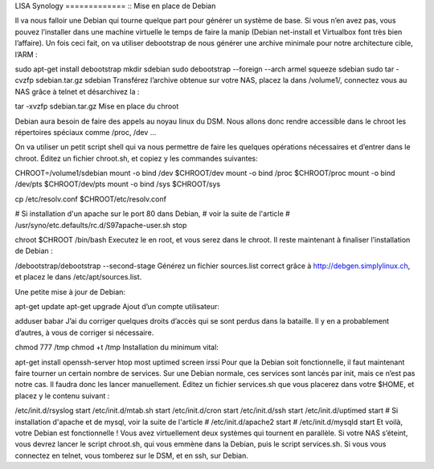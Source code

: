 .. _lisa-install-synology:

LISA Synology
============= ::
Mise en place de Debian

Il va nous falloir une Debian qui tourne quelque part pour générer un système de base. Si vous n’en avez pas, vous pouvez l’installer dans une machine virtuelle le temps de faire la manip (Debian net-install et Virtualbox font très bien l’affaire). Un fois ceci fait, on va utiliser debootstrap de nous générer une archive minimale pour notre architecture cible, l’ARM :

sudo apt-get install debootstrap
mkdir sdebian
sudo debootstrap --foreign --arch armel squeeze sdebian
sudo tar -cvzfp sdebian.tar.gz sdebian
Transférez l’archive obtenue sur votre NAS, placez la dans /volume1/, connectez vous au NAS grâce à telnet et désarchivez la :

tar -xvzfp sdebian.tar.gz
Mise en place du chroot

Debian aura besoin de faire des appels au noyau linux du DSM. Nous allons donc rendre accessible dans le chroot les répertoires spéciaux comme /proc, /dev …

On va utiliser un petit script shell qui va nous permettre de faire les quelques opérations nécessaires et d’entrer dans le chroot. Éditez un fichier chroot.sh, et copiez y les commandes suivantes:

CHROOT=/volume1/sdebian
mount -o bind /dev $CHROOT/dev
mount -o bind /proc $CHROOT/proc
mount -o bind /dev/pts $CHROOT/dev/pts
mount -o bind /sys $CHROOT/sys

cp /etc/resolv.conf $CHROOT/etc/resolv.conf

# Si installation d'un apache sur le port 80 dans Debian,
# voir la suite de l'article
# /usr/syno/etc.defaults/rc.d/S97apache-user.sh stop

chroot $CHROOT /bin/bash
Executez le en root, et vous serez dans le chroot. Il reste maintenant à finaliser l’installation de Debian :

/debootstrap/debootstrap --second-stage
Générez un fichier sources.list correct grâce à http://debgen.simplylinux.ch, et placez le dans /etc/apt/sources.list.

Une petite mise à jour de Debian:

apt-get update
apt-get upgrade
Ajout d’un compte utilisateur:

adduser babar
J’ai du corriger quelques droits d’accès qui se sont perdus dans la bataille. Il y en a probablement d’autres, à vous de corriger si nécessaire.

chmod 777 /tmp
chmod +t /tmp
Installation du minimum vital:

apt-get install openssh-server htop most uptimed screen irssi
Pour que la Debian soit fonctionnelle, il faut maintenant faire tourner un certain nombre de services. Sur une Debian normale, ces services sont lancés par init, mais ce n’est pas notre cas. Il faudra donc les lancer manuellement. Éditez un fichier services.sh que vous placerez dans votre $HOME, et placez y le contenu suivant :

/etc/init.d/rsyslog start
/etc/init.d/mtab.sh start
/etc/init.d/cron start
/etc/init.d/ssh start
/etc/init.d/uptimed start
# Si installation d'apache et de mysql, voir la suite de l'article
# /etc/init.d/apache2 start
# /etc/init.d/mysqld start
Et voilà, votre Debian est fonctionnelle ! Vous avez virtuellement deux systèmes qui tournent en parallèle. Si votre NAS s’éteint, vous devrez lancer le script chroot.sh, qui vous emmène dans la Debian, puis le script services.sh. Si vous vous connectez en telnet, vous tomberez sur le DSM, et en ssh, sur Debian.